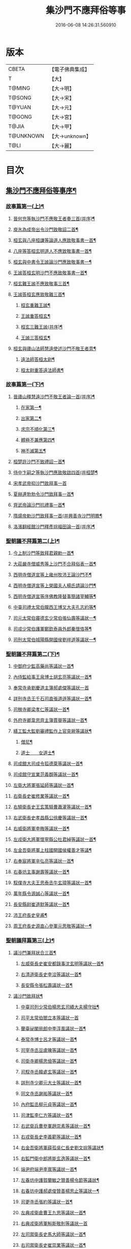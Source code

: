 #+TITLE: 集沙門不應拜俗等事 
#+DATE: 2016-06-08 14:26:31.560910

* 版本
 |     CBETA|【電子佛典集成】|
 |         T|【大】     |
 |    T@MING|【大→明】   |
 |    T@SONG|【大→宋】   |
 |    T@YUAN|【大→元】   |
 |    T@GONG|【大→宮】   |
 |     T@JIA|【大→甲】   |
 | T@UNKNOWN|【大→unknown】|
 |      T@LI|【大→麗】   |

* 目次
** [[file:KR6r0141_001.txt::001-0443a3][集沙門不應拜俗等事序¶]]
*** [[file:KR6r0141_001.txt::001-0443b29][故事篇第一(上)¶]]
**** [[file:KR6r0141_001.txt::001-0443c19][晉何充等執沙門不應敬王者奏三首(并序)¶]]
**** [[file:KR6r0141_001.txt::001-0444a4][庾氷為成帝出令沙門致敬詔二首¶]]
**** [[file:KR6r0141_001.txt::001-0444c13][桓玄與八座桓謙等論道人應致敬事書一首¶]]
**** [[file:KR6r0141_001.txt::001-0445a4][八座等答桓玄明道人不應致敬事書一首¶]]
**** [[file:KR6r0141_001.txt::001-0445a21][桓玄與中書令王謐論沙門應致敬事書一¶]]
**** [[file:KR6r0141_001.txt::001-0445a26][王謐答桓玄明沙門不應致敬事書一首¶]]
**** [[file:KR6r0141_001.txt::001-0445b19][桓玄難王謐不應致敬事三首¶]]
**** [[file:KR6r0141_001.txt::001-0445c22][王謐答桓玄應致敬難三首¶]]
***** [[file:KR6r0141_001.txt::001-0446b17][桓玄重難王謐¶]]
***** [[file:KR6r0141_001.txt::001-0446c21][王謐重答桓玄¶]]
***** [[file:KR6r0141_001.txt::001-0447b12][桓玄三難王謐(并序)¶]]
***** [[file:KR6r0141_001.txt::001-0447c8][王謐三答桓玄¶]]
**** [[file:KR6r0141_001.txt::001-0447c20][桓玄與廬山法師慧遠使述沙門不敬王者意¶]]
***** [[file:KR6r0141_001.txt::001-0447c29][遠法師答桓太尉¶]]
***** [[file:KR6r0141_001.txt::001-0448b26][桓太尉重答遠法師書¶]]
*** [[file:KR6r0141_002.txt::002-0448c20][故事篇第一(下)¶]]
**** [[file:KR6r0141_002.txt::002-0449a3][晉廬山釋慧遠沙門不敬王者論一首(并序)¶]]
***** [[file:KR6r0141_002.txt::002-0449a13][在家第一¶]]
***** [[file:KR6r0141_002.txt::002-0449b8][出家第二¶]]
***** [[file:KR6r0141_002.txt::002-0449b27][求宗不順化第三¶]]
***** [[file:KR6r0141_002.txt::002-0449c27][體極不兼應第四¶]]
***** [[file:KR6r0141_002.txt::002-0450b13][神不滅第五¶]]
**** [[file:KR6r0141_002.txt::002-0451b12][桓楚許沙門不致禮詔一首¶]]
**** [[file:KR6r0141_002.txt::002-0451b18][侍中卞嗣之等執沙門應致敬啟四首(并桓楚¶]]
**** [[file:KR6r0141_002.txt::002-0451c29][宋孝武帝抑沙門致拜事一首]]
**** [[file:KR6r0141_002.txt::002-0452a25][夏赫連勃勃令沙門致拜事一首¶]]
**** [[file:KR6r0141_002.txt::002-0452b2][齊武帝論沙門抗禮事一首¶]]
**** [[file:KR6r0141_002.txt::002-0452b17][隋煬帝勅沙門致拜事一首(并興善寺沙門明贍¶]]
**** [[file:KR6r0141_002.txt::002-0452c3][洛濱翻經館沙門釋彥琮福田論一首(并序)¶]]
*** [[file:KR6r0141_003.txt::003-0454c28][聖朝議不拜篇第二(上)¶]]
**** [[file:KR6r0141_003.txt::003-0455a24][今上制沙門等致拜君親勅一首¶]]
**** [[file:KR6r0141_003.txt::003-0455b8][大莊嚴寺僧威秀等上沙門不合拜俗表一首¶]]
**** [[file:KR6r0141_003.txt::003-0455c13][西明寺僧道宣等上雍州牧沛王論沙門不¶]]
**** [[file:KR6r0141_003.txt::003-0456a6][西明寺僧道宣等上榮國夫人楊氏請論沙門¶]]
**** [[file:KR6r0141_003.txt::003-0456b3][西明寺僧道宣等序佛教隆替事簡諸宰輔等¶]]
**** [[file:KR6r0141_003.txt::003-0457c29][中臺司禮太常伯隴西王博叉大夫孔志約等¶]]
**** [[file:KR6r0141_003.txt::003-0458a15][司元太常伯竇德玄少常伯張仙壽等議狀一¶]]
**** [[file:KR6r0141_003.txt::003-0458b3][司戎少常伯護軍鄭欽泰員外郎秦懷恪等¶]]
**** [[file:KR6r0141_003.txt::003-0459c5][司刑太常伯城陽縣開國侯劉祥道等議狀一¶]]
*** [[file:KR6r0141_004.txt::004-0459c20][聖朝議不拜篇第二(下)¶]]
**** [[file:KR6r0141_004.txt::004-0460a27][中御府少監高藥尚等議狀一首¶]]
**** [[file:KR6r0141_004.txt::004-0460b11][內侍監給事王泉博士胡玄亮等議狀一首¶]]
**** [[file:KR6r0141_004.txt::004-0460b29][奉常寺承劉慶道主簿郝處傑等議狀一首]]
**** [[file:KR6r0141_004.txt::004-0460c12][詳刑寺丞王千石司直張道遜等議狀一首¶]]
**** [[file:KR6r0141_004.txt::004-0461a2][司稼寺卿梁孝仁等議狀一首¶]]
**** [[file:KR6r0141_004.txt::004-0461a10][外府寺卿韋思齊主簿賈舉等議狀一首¶]]
**** [[file:KR6r0141_004.txt::004-0461a23][繕工監大監劉審禮監作上官突厥等議狀¶]]
***** [[file:KR6r0141_004.txt::004-0461a25][僧尼¶]]
***** [[file:KR6r0141_004.txt::004-0461b7][道士　　女道士¶]]
**** [[file:KR6r0141_004.txt::004-0461b11][司成館大司成令狐德棻等議狀一首¶]]
**** [[file:KR6r0141_004.txt::004-0461b19][司成館守宣業范義頵等議狀一首¶]]
**** [[file:KR6r0141_004.txt::004-0461c4][左衛大將軍張延師等議狀一首¶]]
**** [[file:KR6r0141_004.txt::004-0461c10][右衛長史崔修業等議狀一首¶]]
**** [[file:KR6r0141_004.txt::004-0461c29][右驍衛長史王玄策騎曹蕭灌等議狀一首¶]]
**** [[file:KR6r0141_004.txt::004-0462b16][右武衛長史孝昌縣公徐慶等議狀一首¶]]
**** [[file:KR6r0141_004.txt::004-0462c6][右威衛將軍李晦等議狀一首¶]]
**** [[file:KR6r0141_004.txt::004-0462c22][左戎衛大將軍懷寧縣公杜君綽等議狀一首¶]]
**** [[file:KR6r0141_004.txt::004-0463a3][左金吾衛將軍上柱國開國侯權善才等議¶]]
**** [[file:KR6r0141_004.txt::004-0463a10][右奉宸將軍辛弘亮等議狀一首¶]]
**** [[file:KR6r0141_004.txt::004-0463a13][右春坊主事謝壽等議狀一首¶]]
**** [[file:KR6r0141_004.txt::004-0463c22][馭僕寺大夫王思泰丞牛玄璋等議狀一首¶]]
**** [[file:KR6r0141_004.txt::004-0464a4][萬年縣令源誠心等議狀一首¶]]
**** [[file:KR6r0141_004.txt::004-0464a9][長安縣尉崔道默等議狀一首¶]]
**** [[file:KR6r0141_004.txt::004-0464a20][沛王府長史皇甫¶]]
**** [[file:KR6r0141_004.txt::004-0464b3][周王府長史源直心參軍元思敬等議狀一¶]]
*** [[file:KR6r0141_005.txt::005-0464c22][聖朝議拜篇第三(上)¶]]
**** [[file:KR6r0141_005.txt::005-0465b9][議沙門兼拜狀合三首¶]]
***** [[file:KR6r0141_005.txt::005-0465b10][左威衛長史崔安都錄事沈玄明等議狀一首¶]]
***** [[file:KR6r0141_005.txt::005-0465c22][右清道衛長史李洽等議狀一首¶]]
***** [[file:KR6r0141_005.txt::005-0466a5][長安縣令張松壽議狀一首¶]]
**** [[file:KR6r0141_005.txt::005-0466a18][議沙門致拜狀¶]]
***** [[file:KR6r0141_005.txt::005-0466a20][中臺司列少常伯楊思玄司績大夫楊守拙¶]]
***** [[file:KR6r0141_005.txt::005-0466a29][司平太常伯閻立本等議狀一首]]
***** [[file:KR6r0141_005.txt::005-0466b12][蘭臺祕閣局郎中李淳風議狀一首¶]]
***** [[file:KR6r0141_005.txt::005-0466b25][泰常寺博士呂才等議狀一首¶]]
***** [[file:KR6r0141_005.txt::005-0467a3][司宰寺丞豆盧暕等議狀一首¶]]
***** [[file:KR6r0141_005.txt::005-0467a14][司衛寺卿楊思儉等議狀一首¶]]
***** [[file:KR6r0141_005.txt::005-0467b8][司馭寺丞韓處玄等議狀一首¶]]
***** [[file:KR6r0141_005.txt::005-0467b21][詳刑寺少卿元大士等議狀一首¶]]
***** [[file:KR6r0141_005.txt::005-0467c3][同文寺丞謝祐等議狀一首¶]]
***** [[file:KR6r0141_005.txt::005-0467c9][內府監丞柳元貞等議狀一首¶]]
***** [[file:KR6r0141_005.txt::005-0467c17][司津監李仁方等議狀一首¶]]
***** [[file:KR6r0141_005.txt::005-0467c26][右武衛兵曹參軍趙崇素等議狀一首¶]]
***** [[file:KR6r0141_005.txt::005-0468a6][右戎衛長史李義範等議狀一首¶]]
***** [[file:KR6r0141_005.txt::005-0468a16][右金吾衛將軍薛孤吳仁長史劉文琮等議狀¶]]
***** [[file:KR6r0141_005.txt::005-0468b2][右監門衛中郎將能玄逸等議狀一首¶]]
***** [[file:KR6r0141_005.txt::005-0468b7][端尹府端尹李寬等議狀一首¶]]
***** [[file:KR6r0141_005.txt::005-0468b15][左春坊中護賀蘭敏之贊善楊令節等議狀¶]]
***** [[file:KR6r0141_005.txt::005-0468b29][右春坊中護郝處俊贊善楊思止等議狀一¶]]
***** [[file:KR6r0141_005.txt::005-0468c13][司更寺丞張約等議狀一首¶]]
***** [[file:KR6r0141_005.txt::005-0468c21][左典戎衛倉曹王九思等議狀一首¶]]
***** [[file:KR6r0141_005.txt::005-0468c28][右典戎衛將軍斛斯敬則等議狀一首]]
***** [[file:KR6r0141_005.txt::005-0469a8][左司禦衛長史馬大師等議狀一首¶]]
***** [[file:KR6r0141_005.txt::005-0469a22][右司禦衛長史崔崇業等議狀一首¶]]
***** [[file:KR6r0141_005.txt::005-0469b8][左清道衛長史蔣真胄等議狀一首¶]]
***** [[file:KR6r0141_005.txt::005-0469b12][左崇掖衛長史竇尚義等議狀一首¶]]
***** [[file:KR6r0141_005.txt::005-0469b18][右崇掖衛長史李行敏等議狀一首¶]]
***** [[file:KR6r0141_005.txt::005-0469b27][左奉裕衛長史丘神靜等議狀一首¶]]
***** [[file:KR6r0141_005.txt::005-0470a2][右奉裕衛率韋懷敬等議狀一首¶]]
***** [[file:KR6r0141_005.txt::005-0470a13][雍州司功劉仁叡等議狀一首¶]]
*** [[file:KR6r0141_006.txt::006-0470b22][聖朝議拜篇第三(下)¶]]
**** [[file:KR6r0141_006.txt::006-0470c10][普光寺沙門玄範質議拜狀一首¶]]
**** [[file:KR6r0141_006.txt::006-0472a2][龍朔二年五月五日上中臺司禮太常伯隴西¶]]
***** [[file:KR6r0141_006.txt::006-0472a5][一　五百三十九人議請不拜¶]]
***** [[file:KR6r0141_006.txt::006-0472a28][一　三百五十四人議請拜¶]]
**** [[file:KR6r0141_006.txt::006-0472b18][今上停沙門拜君詔一首¶]]
**** [[file:KR6r0141_006.txt::006-0472c7][京邑老人程士顒等上請。出家子女不拜親¶]]
**** [[file:KR6r0141_006.txt::006-0472c26][直東臺憑神德上請依舊僧尼等不拜親表一¶]]
**** [[file:KR6r0141_006.txt::006-0473a25][西明寺僧道宣等重上榮國　夫人楊氏請論¶]]
**** [[file:KR6r0141_006.txt::006-0473b9][大莊嚴寺僧威秀等上僧尼請依內教不拜父¶]]
**** [[file:KR6r0141_006.txt::006-0473c3][玉華宮寺譯經沙門靜邁等上僧尼拜父母有¶]]
**** [[file:KR6r0141_006.txt::006-0473c20][襄州禪居寺僧崇拔上請僧尼父母同君上不¶]]
** [[file:KR6r0141_006.txt::006-0474a27][沙門不應拜俗總論¶]]

* 卷
[[file:KR6r0141_001.txt][集沙門不應拜俗等事 1]]
[[file:KR6r0141_002.txt][集沙門不應拜俗等事 2]]
[[file:KR6r0141_003.txt][集沙門不應拜俗等事 3]]
[[file:KR6r0141_004.txt][集沙門不應拜俗等事 4]]
[[file:KR6r0141_005.txt][集沙門不應拜俗等事 5]]
[[file:KR6r0141_006.txt][集沙門不應拜俗等事 6]]

